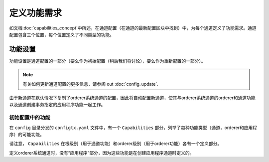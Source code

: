 定义功能需求
================================

如文档:doc:`capabilities_concept`中所述，在通道配置（在通道的最新配置区块中找到）中，为每个通道定义了功能需求。通道配置包含三个位置，每个位置定义了不同类型的功能。

+------------------+-----------------------------------+----------------------------------------------------+
|   功能类型       |       规范路径                    | JSON路径                                          |
+==================+===================================+====================================================+
|     通道         | /Channel/Capabilities             | .channel_group.values.Capabilities                 |
+------------------+-----------------------------------+----------------------------------------------------+
|   排序服务        | /Channel/Orderer/Capabilities     | .channel_group.groups.Orderer.values.Capabilities  |
+------------------+-----------------------------------+----------------------------------------------------+
|     应用          | /Channel/Application/Capabilities | .channel_group.groups.Application.values.          |
|                  |                                   | Capabilities                                       |
+------------------+-----------------------------------+----------------------------------------------------+

功能设置
--------------------

功能设置是通道配置的一部分（要么作为初始配置（稍后我们将讨论），要么作为重新配置的一部分）。

.. note:: 有关如何更新通道配置的更多信息，请参阅
          out :doc:`config_update`.

由于新通道在默认情况下复制了orderer系统通道的配置，因此将自动配置新通道，使其与orderer系统通道的orderer和通道功能以及通道创建事务指定的应用程序功能一起工作。

初始配置中的功能
^^^^^^^^^^^^^^^^^^^^^^^^^^^^^^^^^^^^^^^^
在 ``config`` 目录分发的 ``configtx.yaml`` 文件中，有一个 ``Capabilities`` 部分，列举了每种功能类型（通道，orderer和应用程序）的可能功能。

请注意， ``Capabilities`` 在根级别（用于通道功能）和orderer级别（用于orderer功能）各有一个定义部分。

定义orderer系统通道时，没有“应用程序”部分，因为这些功能是在创建应用程序通道时定义的。

.. Licensed under Creative Commons Attribution 4.0 International License
   https://creativecommons.org/licenses/by/4.0/
